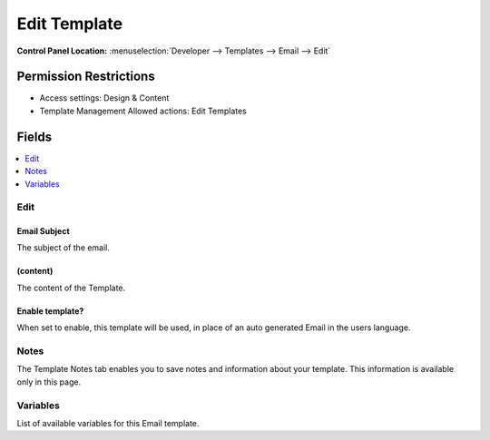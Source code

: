 .. # This source file is part of the open source project
   # ExpressionEngine User Guide (https://github.com/ExpressionEngine/ExpressionEngine-User-Guide)
   #
   # @link      https://expressionengine.com/
   # @copyright Copyright (c) 2003-2019, EllisLab Corp. (https://ellislab.com)
   # @license   https://expressionengine.com/license Licensed under Apache License, Version 2.0

Edit Template
=============

.. rst-class:: cp-path

**Control Panel Location:** :menuselection:`Developer --> Templates --> Email --> Edit`

.. Overview


.. Screenshot (optional)

.. Permissions

Permission Restrictions
-----------------------

* Access settings: Design & Content
* Template Management Allowed actions: Edit Templates

Fields
------

.. contents::
  :local:
  :depth: 1

.. Each Field

Edit
~~~~

Email Subject
^^^^^^^^^^^^^

The subject of the email.

(content)
^^^^^^^^^

The content of the Template.

Enable template?
^^^^^^^^^^^^^^^^

When set to enable, this template will be used, in place of an auto generated Email in the users language.

Notes
~~~~~

The Template Notes tab enables you to save notes and information about your template. This information is available only in this page.

Variables
~~~~~~~~~

List of available variables for this Email template.
